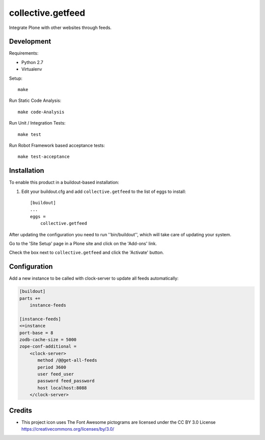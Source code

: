 .. This README is meant for consumption by humans and pypi. Pypi can render rst files so please do not use Sphinx features.
   If you want to learn more about writing documentation, please check out: http://docs.plone.org/about/documentation_styleguide.html
   This text does not appear on pypi or github. It is a comment.

==============================================================================
collective.getfeed
==============================================================================

.. image:: https://raw.github.com/collective/collective.getfeed/master/docs/forContent.png
   :alt: forContent
   :target: https://www.forcontent.com.br/


.. image:: https://secure.travis-ci.org/collective/collective.getfeed.png
    :target: http://travis-ci.org/collective/collective.getfeed

Integrate Plone with other websites through feeds.

Development
-----------

Requirements:

- Python 2.7
- Virtualenv

Setup::

  make

Run Static Code Analysis::

  make code-Analysis

Run Unit / Integration Tests::

  make test

Run Robot Framework based acceptance tests::

  make test-acceptance

Installation
-------------

To enable this product in a buildout-based installation:

#. Edit your buildout.cfg and add ``collective.getfeed`` to the list of eggs to install::

    [buildout]
    ...
    eggs =
        collective.getfeed

After updating the configuration you need to run ''bin/buildout'', which will take care of updating your system.

Go to the 'Site Setup' page in a Plone site and click on the 'Add-ons' link.

Check the box next to ``collective.getfeed`` and click the 'Activate' button.

Configuration
-------------

Add a new instance to be called with clock-server to update all feeds automatically:

.. code-block:: ini

    [buildout]
    parts +=
        instance-feeds

    [instance-feeds]
    <=instance
    port-base = 8
    zodb-cache-size = 5000
    zope-conf-additional =
        <clock-server>
           method /@@get-all-feeds
           period 3600
           user feed_user
           password feed_password
           host localhost:8088
        </clock-server>

Credits
-------

* This project icon uses The Font Awesome pictograms are licensed under the CC BY 3.0 License https://creativecommons.org/licenses/by/3.0/
